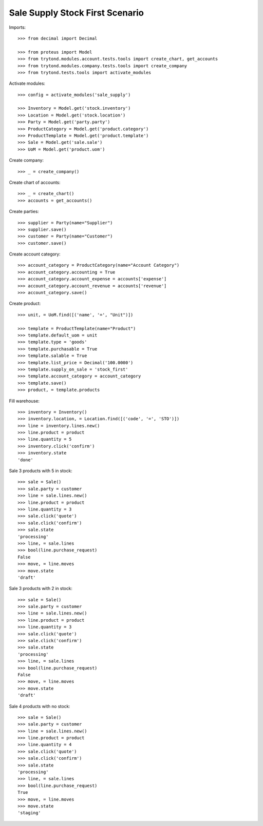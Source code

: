================================
Sale Supply Stock First Scenario
================================

Imports::

    >>> from decimal import Decimal

    >>> from proteus import Model
    >>> from trytond.modules.account.tests.tools import create_chart, get_accounts
    >>> from trytond.modules.company.tests.tools import create_company
    >>> from trytond.tests.tools import activate_modules

Activate modules::

    >>> config = activate_modules('sale_supply')

    >>> Inventory = Model.get('stock.inventory')
    >>> Location = Model.get('stock.location')
    >>> Party = Model.get('party.party')
    >>> ProductCategory = Model.get('product.category')
    >>> ProductTemplate = Model.get('product.template')
    >>> Sale = Model.get('sale.sale')
    >>> UoM = Model.get('product.uom')

Create company::

    >>> _ = create_company()

Create chart of accounts::

    >>> _ = create_chart()
    >>> accounts = get_accounts()

Create parties::

    >>> supplier = Party(name="Supplier")
    >>> supplier.save()
    >>> customer = Party(name="Customer")
    >>> customer.save()

Create account category::

    >>> account_category = ProductCategory(name="Account Category")
    >>> account_category.accounting = True
    >>> account_category.account_expense = accounts['expense']
    >>> account_category.account_revenue = accounts['revenue']
    >>> account_category.save()

Create product::

    >>> unit, = UoM.find([('name', '=', "Unit")])

    >>> template = ProductTemplate(name="Product")
    >>> template.default_uom = unit
    >>> template.type = 'goods'
    >>> template.purchasable = True
    >>> template.salable = True
    >>> template.list_price = Decimal('100.0000')
    >>> template.supply_on_sale = 'stock_first'
    >>> template.account_category = account_category
    >>> template.save()
    >>> product, = template.products

Fill warehouse::

    >>> inventory = Inventory()
    >>> inventory.location, = Location.find([('code', '=', 'STO')])
    >>> line = inventory.lines.new()
    >>> line.product = product
    >>> line.quantity = 5
    >>> inventory.click('confirm')
    >>> inventory.state
    'done'

Sale 3 products with 5 in stock::

    >>> sale = Sale()
    >>> sale.party = customer
    >>> line = sale.lines.new()
    >>> line.product = product
    >>> line.quantity = 3
    >>> sale.click('quote')
    >>> sale.click('confirm')
    >>> sale.state
    'processing'
    >>> line, = sale.lines
    >>> bool(line.purchase_request)
    False
    >>> move, = line.moves
    >>> move.state
    'draft'

Sale 3 products with 2 in stock::

    >>> sale = Sale()
    >>> sale.party = customer
    >>> line = sale.lines.new()
    >>> line.product = product
    >>> line.quantity = 3
    >>> sale.click('quote')
    >>> sale.click('confirm')
    >>> sale.state
    'processing'
    >>> line, = sale.lines
    >>> bool(line.purchase_request)
    False
    >>> move, = line.moves
    >>> move.state
    'draft'

Sale 4 products with no stock::

    >>> sale = Sale()
    >>> sale.party = customer
    >>> line = sale.lines.new()
    >>> line.product = product
    >>> line.quantity = 4
    >>> sale.click('quote')
    >>> sale.click('confirm')
    >>> sale.state
    'processing'
    >>> line, = sale.lines
    >>> bool(line.purchase_request)
    True
    >>> move, = line.moves
    >>> move.state
    'staging'
